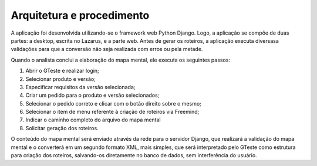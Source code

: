 Arquitetura e procedimento
===========================

A aplicação foi desenvolvida utilizando-se o framework web Python Django. Logo, a aplicação se compõe de duas partes: a desktop, escrita no Lazarus, e a parte web.
Antes de gerar os roteiros, a aplicação executa diversasa validações para que a conversão não seja realizada com erros ou pela metade.

Quando o analista conclui a elaboração do mapa mental, ele executa os seguintes passos:

#. Abrir o GTeste e realizar login;
#. Selecionar produto e versão;
#. Especificar requisitos da versão selecionada;
#. Criar um pedido para o produto e versão selecionados;
#. Selecionar o pedido correto e clicar com o botão direito sobre o mesmo;
#. Selecionar o item de menu referente à criação de roteiros via Freemind;
#. Indicar o caminho completo do arquivo do mapa mental
#. Solicitar geração dos roteiros.

O conteúdo do mapa mental será enviado através da rede para o servidor Django, que realizará a validação do mapa mental e o converterá em um segundo formato XML, mais 
simples, que será interpretado pelo GTeste como estrutura para criação dos roteiros, salvando-os diretamente no banco de dados, sem interferência do usuário.